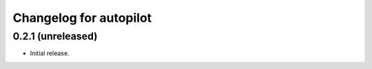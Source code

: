 Changelog for autopilot
=======================


0.2.1 (unreleased)
------------------

- Initial release.
